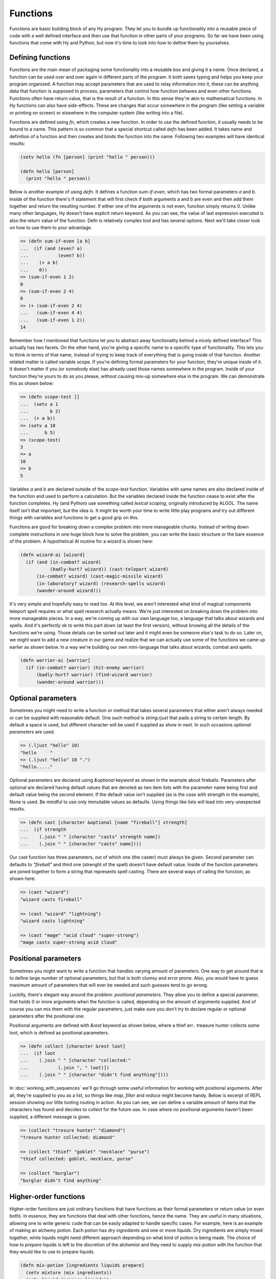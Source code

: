 Functions
=========

Functions are basic building block of any Hy program. They let you to bundle up
functionality into a reusable piece of code with a well defined interface and
then use that function in other parts of your programs. So far we have been
using functions that come with Hy and Python, but now it's time to look into
how to define them by yourselves.

Defining functions
------------------

Functions are the main mean of packaging some functionality into a reusable box
and giving it a name. Once declared, a function can be used over and over again
in different parts of the program. It both saves typing and helps you keep your
program organized. A function may accept parameters that are used to relay
information into it, these can be anything data that function is supposed to
process, parameters that control how function behaves and even other functions.
Functions often have return value, that is the result of a function. In this
sense they're akin to mathematical functions. In Hy functions can also have
side-effects. These are changes that occur somewhere in the program (like
setting a variable or printing on screen) or elsewhere in the computer system
(like writing into a file).

.. index:: function; defining

Functions are defined using *fn*, which creates a new function. In order to
use the defined function, it usually needs to be bound to a name. This pattern
is so common that a special shortcut called *defn* has been added. It takes
name and definition of a function and then creates and binds the function into
the name. Following two examples will have identical results:

.. code-block:: hylang

   (setv hello (fn [person] (print "hello " person)))

   (defn hello [person]
     (print "hello " person))

Below is another example of using *defn*. It defines a function *sum-if-even*,
which has two formal parameters *a* and *b*. Inside of the function there's if
statement that will first check if both arguments a and b are even and then
add them together and return the resulting number. If either one of the
arguments is not even, function simply returns 0. Unlike many other languages,
Hy doesn't have explicit return keyword. As you can see, the value of last
expression executed is also the return value of the function. Defn is
relatively complex tool and has several options. Next we'll take closer look
on how to use them to your advantage.

.. code-block:: hylang

   => (defn sum-if-even [a b]
   ...  (if (and (even? a)
   ...           (even? b))
   ...    (+ a b)
   ...    0))
   => (sum-if-even 1 2)
   0
   => (sum-if-even 2 4)
   6
   => (+ (sum-if-even 2 4) 
   ...   (sum-if-even 4 4)
   ...   (sum-if-even 1 2))
   14

Remember how I mentioned that functions let you to abstract away functionality
behind a nicely defined interface? This actually has two facets. On the other
hand, you're giving a specific name to a specific type of functionality. This
lets you to think in terms of that name, instead of trying to keep track of
everything that is going inside of that function. Another related matter is
called variable scope. If you're defining formal parameters for your function,
they're unique inside of it. It doesn't matter if you (or somebody else) has
already used those names somewhere in the program. Inside of your function
they're yours to do as you please, without causing mix-up somewhere else in
the program. We can demonstrate this as shown below:

.. code-block:: hylang

   => (defn scope-test []
   ...  (setv a 1
   ...        b 2)
   ...  (+ a b))
   => (setv a 10
   ...      b 5)
   => (scope-test)
   3
   => a
   10
   => b
   5

Variables *a* and *b* are declared outside of the *scope-test* function.
Variables with same names are also declared inside of the function and used to
perform a calculation. But the variables declared inside the function cease to
exist after the function completes. Hy (and Python) use something called
*lexical scoping*, originally introduced by ALGOL. The name itself isn't that
important, but the idea is. It might be worth your time to write little play
programs and try out different things with variables and functions to get a
good grip on this.

Functions are good for breaking down a complex problem into more manageable
chunks. Instead of writing down complete instructions in one huge block how to
solve the problem, you can write the basic structure or the bare essence of
the problem. A hypothetical AI routine for a wizard is shown here:

.. code-block:: hylang

   (defn wizard-ai [wizard]
     (if (and (in-combat? wizard)
              (badly-hurt? wizard)) (cast-teleport wizard)
         (in-combat? wizard) (cast-magic-missile wizard)
         (in-laboratory? wizard) (research-spells wizard)
         (wander-around wizard)))

It's very simple and hopefully easy to read too. At this level, we aren't
interested what kind of magical components teleport spell requires or what
spell research actually means. We're just interested on breaking down the
problem into more manageable pieces. In a way, we're coming up with our own
language too, a language that talks about wizards and spells. And it's
perfectly ok to write this part down (at least the first version), without
knowing all the details of the functions we're using. Those details can be
sorted out later and it might even be someone else's task to do so. Later on,
we might want to add a new creature in our game and realize that we can
actually use some of the functions we came up earlier as shown below.
In a way we're building our own mini-language that talks about wizards, combat
and spells.

.. code-block:: hylang

   (defn warrior-ai [warrior]
     (if (in-combat? warrior) (hit-enemy warrior)
         (badly-hurt? warrior) (find-wizard warrior)
         (wander-around warrior)))

Optional parameters
-------------------

Sometimes you might need to write a function or method that takes several
parameters that either aren't always needed or can be supplied with reasonable
default. One such method is *string.rjust* that pads a string to certain
length. By default a space is used, but different character will be used if
supplied as show in next. In such occasions *optional parameters* are used.

.. code-block:: hylang

   => (.ljust "hello" 10)
   "hello     "
   => (.ljust "hello" 10 ".")
   "hello....."

Optional parameters are declared using *&optional* keyword as shown in the 
example about fireballs. Parameters after optional are declared having default
values that are denoted as two item lists with the parameter name being first
and default value being the second element. If the default value isn't
supplied (as is the case with strength in the example), None is used. Be
mindful to use only immutable values as defaults. Using things like lists will
lead into very unexpected results.

.. code-block:: hylang

   => (defn cast [character &optional [name "fireball"] strength]
   ...  (if strength
   ...    (.join " " [character "casts" strength name])
   ...    (.join " " [character "casts" name])))

Our cast function has three parameters, out of which one (the caster) must
always be given. Second parameter can defaults to *"fireball"* and third one
(strenght of the spell) doesn't have default value. Inside of the function
parameters are joined together to form a string that represents spell casting.
There are several ways of calling the function, as shown here:

.. code-block:: hylang

   => (cast "wizard")
   "wizard casts fireball"

   => (cast "wizard" "lightning")
   "wizard casts lightning"

   => (cast "mage" "acid cloud" "super-strong")
   "mage casts super-strong acid cloud"

Positional parameters
---------------------

Sometimes you might want to write a function that handles varying amount of
parameters. One way to get around that is to define large number of optional
parameters, but that is both clumsy and error prone. Also, you would have to
guess maximum amount of parameters that will ever be needed and such guesses
tend to go wrong.

Luckilly, there's elegant way around the problem: *positional parameters*.
They allow you to define a special parameter, that holds 0 or more arguments
when the function is called, depending on the amount of arguments supplied.
And of course you can mix them with the regular parameters, just make sure you
don't try to declare regular or optional parameters after the positional one.

Positional arguments are defined with *\&rest* keyword as shown below, where
a thief err.. treasure hunter collects some loot, which is defined as
positional parameters.

.. code-block:: hylang

   => (defn collect [character &rest loot]
   ...  (if loot
   ...    (.join " " [character "collected:"
   ...           (.join ", " loot)])
   ...    (.join " " [character "didn't find anything"])))

In :doc:`working_with_sequences` we'll go through some useful information for
working with positional arguments. After all, they're supplied to you as a
list, so things like *map*, *filter* and *reduce* might become handy. Below is
excerpt of REPL session showing our little looting routing in action. As you
can see, we can define a variable amount of items that the characters has found
and decides to collect for the future use. In case where no positional
arguments haven't been supplied, a different message is given.

.. code-block:: hylang

   => (collect "tresure hunter" "diamond")
   "tresure hunter collected: diamond"

   => (collect "thief" "goblet" "necklace" "purse")
   "thief collected: goblet, necklace, purse"

   => (collect "burglar")
   "burglar didn't find anything"

.. _functions-higher-order-functions:

Higher-order functions
----------------------

Higher-order functions are just ordinary functions that have functions as
their formal parameters or return value (or even both). In essence, they are
functions that deal with other functions, hence the name. They are useful in
many situations, allowing one to write generic code that can be easily adapted
to handle specific cases. For example, here is an example of making an
alchemy potion. Each potion has dry *ingredients* and one or more *liquids*.
Dry ingredients are simply mixed together, while liquids might need different
approach depending on what kind of potion is being made. The choice of how to
*prepare* liquids is left to the discretion of the alchemist and they need to
supply *mix-potion* with the function that they would like to use to prepare
liquids.

.. code-block:: hylang

   (defn mix-potion [ingredients liquids prepare]
     (setv mixture (mix ingredients))
     (setv liquid (prepare liquids))
     (combine liquid mixture))

Lets pretend that some other alchemist has defined different ways of preparing
mixtures for us as show below:

.. code-block:: hylang

   (defn stir [liquids]
      ...)

   (defn slosh [liquids]
      ...)

   (defn carefully-mix [liquids]
      ...)

On a superficial level, each function looks same. They might have different
names, but they have same amount of parameters and return similar things
(mixture of liquids). To use them in potion making, our alchemist can do
something like this:

.. code-block:: hylang

   (mix-potion ["pixie dust", "fly wings"]
               ["water", "juice"]
               slosh)

   (mix-potion ["olive"]
               ["gin", "vermouth"]
               stir)

   (mix-potion ["newt eyes", "dragon nail", "basilisk scale"]
               ["nitric acid", "hydrochloric acid"]
               carefully-mix)

Each of these would create a new potion, using the specified ingredients,
liquids and method of combining liquids. Such way of programming lets us to
write general code, which is not interested on the tiny details, but in the
overall process of how to do something. While working with such code, the
programmer can concentrate on problem at the hand and defer details to another
time or even have somebody else to help writing them.

.. index:: 
   single: function; anonymous

It is also possible to write functions that create new function when called.
While it is possible to use *defn* to do so, often it is simpler to use *fn*.
These functions are sometimes called anonymous, as they are not bound to a
name.

To illustrate this, lets look a different kind of problem. Our friends in
gnomish bank are handling deposits of customers from various different
regions. While gold is easy to handle, it is the letters that are causing
teller gnomes headache. Even simple things like greetings in the beginning
of a letter are hard to keep in order as elfs, humans and orcs all have
different customs that gnomes try to observe. In order to alleviate this
problem, one particularly crafty gnome has designed an automatic letter
writing system. Like everything that gnomes do, the system is very ornate
and flexible. It consists of very many pieces that can be combined together
in myriad ways. One such part is greeter-crafter. When given a culture, this
device will construct another device which will know how to greet a person
of that culture.

.. code-block:: hylang

   (defn greeter-crafter [culture]
     (if (= culture "elven") (fn [person]
                               (+ "The most illustrious " person.name))
         (= culture "human") (fn [person]
                               (+ "Greetings " person.name))
         (= culture "orcish") (fn [person]
                               (+ "Saluations " person.name))
         (fn [person]
           "Dear sir or madam")))

Heart of the routine is a case study. *culture* parameter is examined and
corresponding branch of if statement is executed. There are three special
cases, each corresponding to a specific culture and a generic one that is used
when unknown culture is given as an argument. Each of the branches will
create a new function and return it. Following piece of code highlights how
greeter-crafter could be used to personalize monthly report letter.

.. code-block:: hylang

   (defn handle-monthly-letter [person]
     (setv greeter (greeter-crafter (culture-of person)))
     (setv letter (+ (greeter person)
                     (write-body person)
                     (in-closing person)))
     (send letter))

First a *greeter* is constructed by using greeter-crafter. Then a letter
consisting of greeting, body of text and closing statement is crafted and
finally the letter is sent. In case gnomes would like to send yearly letters
too, they could reuse the greeter-crafter and would only need to create
new gadget that knows how to write body of the yearly letter. And if later
a new culture would start doing business with the gnomes, they would add
this culture to greeter-crafter and all different types of letters would
automatically start greeting this new culture correctly.

And if gnomes would require more intricate system, nothing would stop them
from creating *greeter-crafter-creator*, a device that can build
greeter-crafters which know how to build greeters that know how to address
members of a specific culture. Very sophisticated, intricate and maybe
even confusing system.

Closures
++++++++

.. index:: 
   single: function; closure
   seealso: variable; scope

Closures are functions accessing symbols outside their scope (we talked about
scope earlier in :ref:`variables-scope`). When such a function is defined,
it *captures* symbols that it refers to, but are outside of its scope. These
symbols must have been defined in the outer scope of the function. An example
will clarify this:

.. code-block:: hylang

   => (defn create-adder [number]
   ...  (fn [n] (+ n number)))

   => (setv add-1 (create-adder 1))
   => (add-1 5)
   6

   => (setv add-5 (create-adder 5))
   => (add-1 (add-5 2))
   8

*create-adder* is a higher-order function (we talked about these just
recently at `:ref:functions-higher-order-functions` that takes parameter
*number* and returns a new function that takes parameter *n*. When called,
this new function will add *n* and *number* together. It has captured the
value of *number* when it was initially created.

This useful technique can be used to cut down amount of classes (We will go
over them in detail later at `:ref:classes-and-objects`, but now it is enough
to know that they are a way of packaging data and functions that operate on
that data together). As always, an example will hopefully clarify the idea.

A new smithy has been opened by a drawf. It is small, but has latest
automated tools developed by gnomes, which helps the smith to get their work
done neatly and efficiently. There's a device from creating swords, another
for shoe nails and third one for iron keys:

.. code-block:: hylang

  (defn create-sword [] ...)

  (defn create-shoenail [] ...)

  (defn create-key [] ...)

Each of these tools create a basic item that the smith can then continue work
on and customize according to their client's needs. However, as fame and
client base of the smith grows, they soon find themself unable to take all the
jobs that are offered to them. The smith considers hiring another smith to
work for them, but that would require building a bigger smithy and splitting
the profits. Instead of that, the smith asks gnomes to build them more tools
for different kinds of items. The first batch of such tools is for swords
only:

.. code-block:: hylang

   (defn create-short-sword [] ...)

   (defn create-long-sword [] ...)

   (defn create-claymore [] ...)

While the approach works, the drawf is a bit unhappy as now they have lots and
lots of very specialized tools all over the smithy. What used to be nice and
tidy smithy is now very cramped and untidy place. Something needs to be done
before the smith accidentally steps on one of the tools that are now laying on
every possible surface. Ingenious gnomes quickly come up with a solution.
They design a special sword maker machine, that can make all kinds of swords.
User only needs to supply it with a dictionary (covered in more detail
in :ref:`data-structures-dictionaries`) that describes what kind of sword
should be created:

.. code-block:: hylang

   (setv short-sword { :blade-length 'short
                       :blade-width 'medium
                       :hilt 'standard })

   (create-sword short-sword)

Business was booming and smith was really happy with his reduced amount of
tools. Smithy was neat and tidy again. Sure, they had to keep track of
little metal discs that contained dictionaries for preparing different kinds
of items. While the smith tried to be careful and pay attention to item
makers and discs, sometimes they still managed to use wrong type of device
with a disc. Usually disc and device were so incompatible that nothing
happened, but from time to time he ended up with tiny daggers or sword
sized nails that were simply unusable. Discs were clearly labeled, but the
devices were hard to keep track of. Like always, gnomes had a solution for
this problem too. Each dictionary would have information that clearly
indicated what kind of item it would create. And instead of multiple devices,
there were only one device that was needed.

.. code-block:: hylang

   (setv short-sword { :type 'sword
                       :blade-length 'short
                       :blade-width 'medium
                       :hilt 'standard })

   (create-item short-sword)

However, this omni-maker was very complex device and the smith could only
afford one of them. Suddenly they had to spend lot of time waiting for the
omni-device to finish, so that they could load next dictionary and start
making the next item. Especially frustrating this was when multiple similar
items had been ordered. But again, the gnomes has a solution. Omni-maker
was modified to create not items, but devices for creating those items. This
higher-order maker could then used to right tool for right job when needed
and creating three similar swords was easy. They could even be engraved
with the owner's name:

.. code-block:: hylang

   (setv sword-creator (omni-maker sword-dictionary))
   (sword-creator "Pete the Adventurer")
   (sword-creator "Uglak the Goblin")
   (sword-creator "Jaska the Conqueror")

When device was no longer needed, it could be melted down in forge and used
to create different device later when needed again.

In the silly example earlier, item makers were analoguous to functions. The
smith started with set of specialized functions and kept adding more and more
that were doing sort of similar tasks than the ones they already had. Gnomes
then fixed this eventually coming up with a omni-maker, which in programming
terms was higher-order function. It could create another function that
performed the required task and could be reused as often as needed. The
resulting function was also a closure, as it captured the dictionary passed
to. We didn't look inside of these devices, but they might look something
like the following code:

.. code-block:: hylang

   (defn omni-maker [config]
     (setv item-type (:type config))
     (if (= item-type 'sword)  (fn [engraving]
                                 (setv item (new-sword))
                                 (blade-length item (:blade-length config))
                                 (blade-width item (:blade-width config))
                                 (add-hilt (:hilt config))
                                 (add-text engraving))
         (= item-type 'helmet) (fn [engraving]
                                 ..)))

Notice how argument passed into *config* parameter of omni-maker is later on
used by anonymous function that was created by omni-maker.

.. note:: Closure does not create copies of values it captures, but uses them
          as they are. If you create closure that uses mutable variable, be
          extra mindful that you do not accidentally change it. Changed values
          will be visible to every closure using the original value.

Closures are useful when you want to have a group of functions that do a
similar task, but slightly differently. In such case you can create a factory
function that constructs specialized functions for you, which are using
data they captured while being created. For example, a function that converts
values between two different system (say, metric and imperial), could have
the conversion factor fed to it by a factory function. The act of converting
between two linearly related systems is always the same, regardless of the
factor. You can represent the act of conversion in one part of the system and
reuse it multiple times for converting between different systems.

.. code-block:: hylang

   => (defn create-converter [factor]
   ...  (fn [value]
   ...    (* value factor)))

   => (setv feet-to-meters (create-converter 0.3048))
   => (feet-to-meters 5)
   1.524

   => (setv kg-to-pounds (create-converter 2.2046))
   => (kg-to-pounds 5)
   11.023

Decorators
----------

Decorators add a whole new layer to functions, figuratively and literally.

Recursion
---------

tco and all that
----------------
